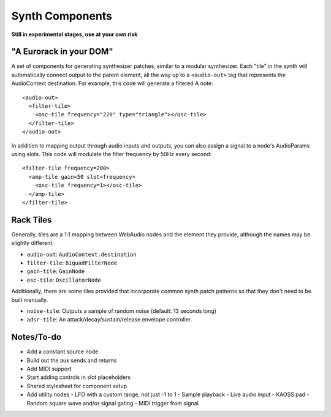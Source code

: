 Synth Components
================

**Still in experimental stages, use at your own risk**

"A Eurorack in your DOM"
------------------------

A set of components for generating synthesizer patches, similar to a modular synthesizer. Each "tile" in the synth will automatically connect output to the parent element, all the way up to a ``<audio-out>`` tag that represents the AudioContext destination. For example, this code will generate a filtered A note::

    <audio-out>
      <filter-tile>
        <osc-tile frequency="220" type="triangle"></osc-tile>
      </filter-tile>
    </audio-out>

In addition to mapping output through audio inputs and outputs, you can also assign a signal to a node's AudioParams using slots. This code will modulate the filter frequency by 50Hz every second::

    <filter-tile frequency=200>
      <amp-tile gain=50 slot=frequency>
        <osc-tile frequency=1></osc-tile>
      </amp-tile>
    </filter-tile>

Rack Tiles
----------

Generally, tiles are a 1:1 mapping between WebAudio nodes and the element they provide, although the names may be slightly different.

* ``audio-out``: ``AudioContext.destination``
* ``filter-tile``: ``BiquadFilterNode``
* ``gain-tile``: ``GainNode``
* ``osc-tile``: ``OscillatorNode``

Additionally, there are some tiles provided that incorporate common synth patch patterns so that they don't need to be built manually.

* ``noise-tile``: Outputs a sample of random noise (default: 13 seconds long)
* ``adsr-tile``: An attack/decay/sustain/release envelope controller.

Notes/To-do
-----------

* Add a constant source node
* Build out the aux sends and returns
* Add MIDI support
* Start adding controls in slot placeholders
* Shared stylesheet for component setup
* Add utility nodes
  - LFO with a custom range, not just -1 to 1
  - Sample playback
  - Live audio input
  - KAOSS pad
  - Random square wave and/or signal gating
  - MIDI trigger from signal